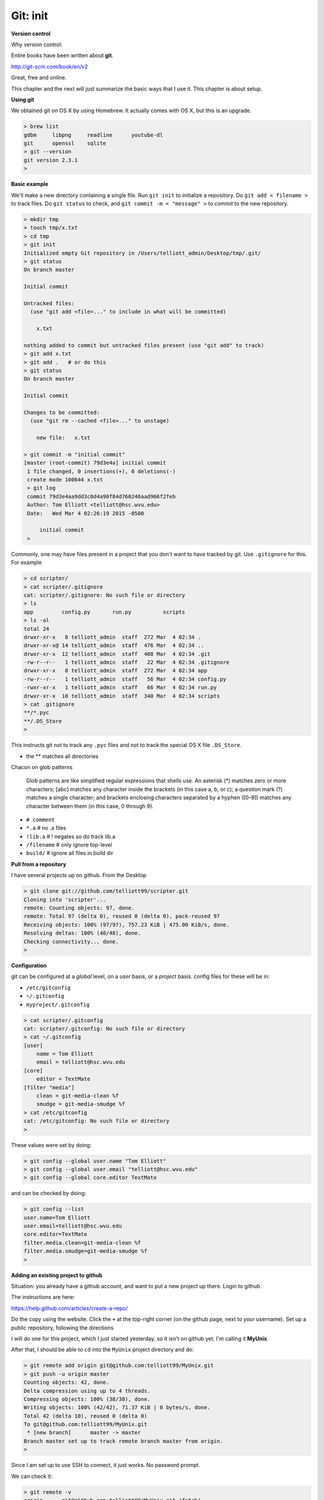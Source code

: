 .. _git1-setup:

##########
Git:  init
##########

**Version control**

Why version control:



Entire books have been written about **git**.

http://git-scm.com/book/en/v2

Great, free and online.

This chapter and the next will just summarize the basic ways that I use it.  This chapter is about setup.

**Using git**

We obtained git on OS X by using Homebrew.  It actually comes with OS X, but this is an upgrade.

.. sourcecode:: bash

    > brew list
    gdbm     libpng     readline      youtube-dl
    git      openssl    sqlite
    > git --version
    git version 2.3.1
    >

**Basic example**

We'll make a new directory containing a single file.  Run ``git init`` to initialize a repository.  Do ``git add < filename >`` to track files.  Do ``git status`` to check, and ``git commit -m < "message" >`` to *commit* to the new repository.

.. sourcecode:: bash

    > mkdir tmp
    > touch tmp/x.txt
    > cd tmp
    > git init
    Initialized empty Git repository in /Users/telliott_admin/Desktop/tmp/.git/
    > git status
    On branch master

    Initial commit

    Untracked files:
      (use "git add <file>..." to include in what will be committed)

    	x.txt

    nothing added to commit but untracked files present (use "git add" to track)
    > git add x.txt
    > git add .   # or do this
    > git status
    On branch master

    Initial commit

    Changes to be committed:
      (use "git rm --cached <file>..." to unstage)

    	new file:   x.txt

    > git commit -m "initial commit"
    [master (root-commit) 79d3e4a] initial commit
     1 file changed, 0 insertions(+), 0 deletions(-)
     create mode 100644 x.txt
     > git log
     commit 79d3e4aa9dd3c0d4a90f84d760246aad966f2feb
     Author: Tom Elliott <telliott@hsc.wvu.edu>
     Date:   Wed Mar 4 02:26:19 2015 -0500

         initial commit
     >

Commonly, one may have files present in a project that you don't want to have tracked by git.  Use ``.gitignore`` for this.  For example

.. sourcecode:: bash

    > cd scripter/
    > cat scripter/.gitignore
    cat: scripter/.gitignore: No such file or directory
    > ls
    app		config.py	run.py		scripts
    > ls -al
    total 24
    drwxr-xr-x   8 telliott_admin  staff  272 Mar  4 02:34 .
    drwxr-xr-x@ 14 telliott_admin  staff  476 Mar  4 02:34 ..
    drwxr-xr-x  12 telliott_admin  staff  408 Mar  4 02:34 .git
    -rw-r--r--   1 telliott_admin  staff   22 Mar  4 02:34 .gitignore
    drwxr-xr-x   8 telliott_admin  staff  272 Mar  4 02:34 app
    -rw-r--r--   1 telliott_admin  staff   56 Mar  4 02:34 config.py
    -rwxr-xr-x   1 telliott_admin  staff   66 Mar  4 02:34 run.py
    drwxr-xr-x  10 telliott_admin  staff  340 Mar  4 02:34 scripts
    > cat .gitignore
    **/*.pyc
    **/.DS_Store
    >

This instructs git not to track any ``.pyc`` files and not to track the special OS X file ``.DS_Store``.

* the ** matches all directories

Chacon on glob patterns

    Glob patterns are like simplified regular expressions that shells use. An asterisk (*) matches zero or more characters; [abc] matches any character inside the brackets (in this case a, b, or c); a question mark (?) matches a single character; and brackets enclosing characters separated by a hyphen ([0–9]) matches any character between them (in this case, 0 through 9).

* ``# comment``
* ``*.a``        # no .a files
* ``!lib.a``     # ! negates so do track lib.a
* ``/filename``  # only ignore top-level
* ``build/``     # ignore all files in build dir

**Pull from a repository**

I have several projects up on github.  From the Desktop

.. sourcecode:: bash

    > git clone git://github.com/telliott99/scripter.git
    Cloning into 'scripter'...
    remote: Counting objects: 97, done.
    remote: Total 97 (delta 0), reused 0 (delta 0), pack-reused 97
    Receiving objects: 100% (97/97), 757.23 KiB | 475.00 KiB/s, done.
    Resolving deltas: 100% (48/48), done.
    Checking connectivity... done.
    >

**Configuration**

git can be configured at a *global* level, on a *user* basis, or a *project* basis.  config files for these will be in:

* ``/etc/gitconfig``
* ``~/.gitconfig``
* ``myproject/.gitconfig``

.. sourcecode:: bash

    > cat scripter/.gitconfig
    cat: scripter/.gitconfig: No such file or directory
    > cat ~/.gitconfig
    [user]
    	name = Tom Elliott
    	email = telliott@hsc.wvu.edu
    [core]
    	editor = TextMate
    [filter "media"]
    	clean = git-media-clean %f
    	smudge = git-media-smudge %f
    > cat /etc/gitconfig
    cat: /etc/gitconfig: No such file or directory
    >

These values were set by doing:

.. sourcecode:: bash

    > git config --global user.name "Tom Elliott"
    > git config --global user.email "telliott@hsc.wvu.edu"
    > git config --global core.editor TextMate

and can be checked by doing:

.. sourcecode:: bash

    > git config --list
    user.name=Tom Elliott
    user.email=telliott@hsc.wvu.edu
    core.editor=TextMate
    filter.media.clean=git-media-clean %f
    filter.media.smudge=git-media-smudge %f
    >

**Adding an existing project to github**

Situation:  you already have a github account, and want to put a new project up there.  Login to github.  

The instructions are here:

https://help.github.com/articles/create-a-repo/

Do the copy using the website.  Click the ``+`` at the top-right corner (on the github page, next to your username).  Set up a public repository, following the directions

I will do one for this project, which I just started yesterday, so it isn't on github yet.  I'm calling it **MyUnix**.

After that, I should be able to ``cd`` into the  ``MyUnix`` project directory and do:

.. sourcecode:: bash

    > git remote add origin git@github.com:telliott99/MyUnix.git
    > git push -u origin master
    Counting objects: 42, done.
    Delta compression using up to 4 threads.
    Compressing objects: 100% (38/38), done.
    Writing objects: 100% (42/42), 71.37 KiB | 0 bytes/s, done.
    Total 42 (delta 10), reused 0 (delta 0)
    To git@github.com:telliott99/MyUnix.git
     * [new branch]      master -> master
    Branch master set up to track remote branch master from origin.
    >

Since I am set up to use SSH to connect, it just works.  No password prompt.

We can check it:

.. sourcecode:: bash

    > git remote -v
    origin	git@github.com:telliott99/MyUnix.git (fetch)
    origin	git@github.com:telliott99/MyUnix.git (push)
    >

**Setting up to do SSH**

These are my notes on setting up SSH for github.  I decided not to mess with my existing setup right now to check it.

Here is the github webpage about how to do it:

https://help.github.com/articles/generating-ssh-keys/

* check for existing ssh keys

.. sourcecode:: bash

    > ls -al ~/.ssh

* make sure it's the OS X version of ``ssh-keygen``

.. sourcecode:: bash

    > which ssh-keygen
    /usr/bin/ssh-keygen

* generate a new key pair if necessary

.. sourcecode:: bash

    > ssh-keygen -t rsa -C "telliott999@gmail.com"

* start up ssh-agent:

.. sourcecode:: bash

    eval "$(ssh-agent -s)"

Read about ssh-agent here:

https://en.wikipedia.org/wiki/Ssh-agent

    ssh-agent is a program that, used together with OpenSSH or similar SSH programs, provides a secure way of storing the private key. For private keys that require a passphrase, ssh-agent allows the user to connect multiple times without having to repeatedly type the passphrase.

* use ``ssh-agent`` to add the key pair to my keychain:

.. sourcecode:: bash

    > ssh-add ~/.ssh/id_rsa

Note:  I actually did

    > ssh-add -K ~/.ssh/id_rsa
    
The ``-K`` flag adds my passphrase to the keychain.  Which is a good thing since I believe I have forgotten my passphrase:

.. sourcecode:: bash

    > ssh-keygen -p
    Enter file in which the key is (/Users/telliott_admin/.ssh/id_rsa): 
    Enter old passphrase: 
    Bad passphrase.
    >
    
* copy the public key to the pasteboard

.. sourcecode:: bash

    > pbcopy < ~/.ssh/id_rsa.pub

* Using the website, paste the public key to my github account.

Go (as we did above):

.. sourcecode:: bash

    > git remote add origin git@github.com:telliott99/MyUnix.git
    > git push -u origin master

On the website, under settings, fingerprints are listed for two SSH keys associated with the account.  One is for the Air and one for the Mac mini

* 15:6e:84:e4:3d:7d:30:c7:af:11:f6:a8:35:b2:bb:57
* 76:b1:63:48:b1:55:7d:98:ef:bc:21:bd:fb:36:dc:43

Just check:

.. sourcecode:: bash

    > ssh-keygen -lf ~/.ssh/id_rsa.pub
    2048 15:6e:84:e4:3d:7d:30:c7:af:11:f6:a8:35:b2:bb:57  telliott999@gmail.com (RSA)
    >

Explanation of the different methods.

https://help.github.com/articles/which-remote-url-should-i-use/

You can tell at a glance which method we're using:  the ``git://`` protocol is shown, that is SSH.  Otherwise, we might have something like

* ``https://github.com/username/myproject.git``

